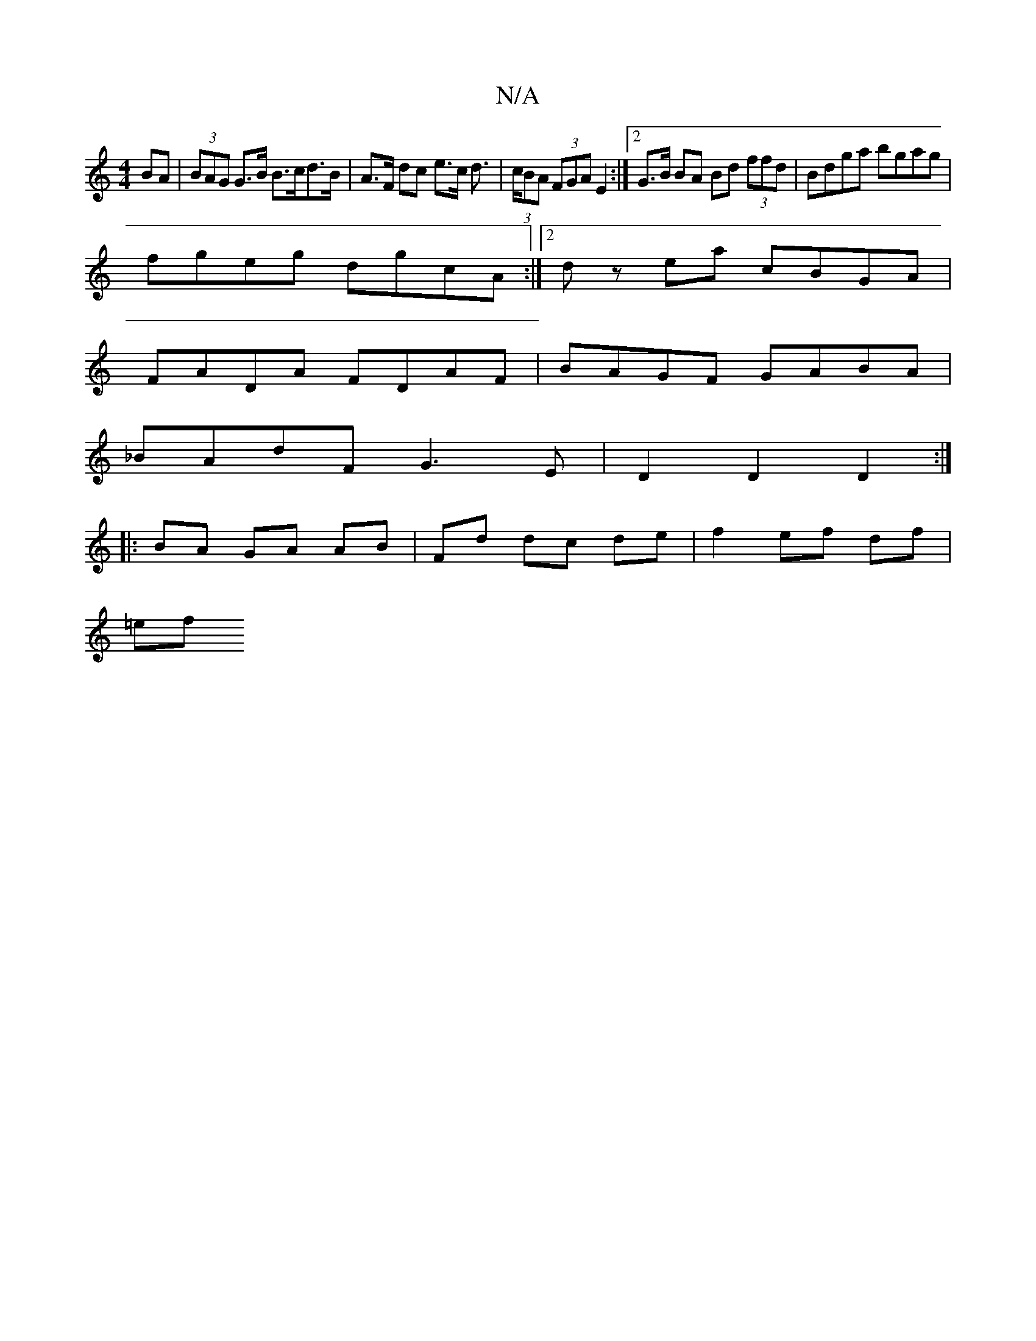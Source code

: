 X:1
T:N/A
M:4/4
R:N/A
K:Cmajor
BA | (3BAG G>B B>cd>B | A>F dc e>c d>2 | (3cBA (3FGA E2 :|[2 G>B BA Bd (3ffd | Bdga bgag |
fgeg dgcA :|2 dz ea cBGA |
FADA FDAF | BAGF GABA |
_BAdF G3E |D2 D2 D2 :|
|: BA GA AB|Fd dc de |f2 ef df|
=ef
